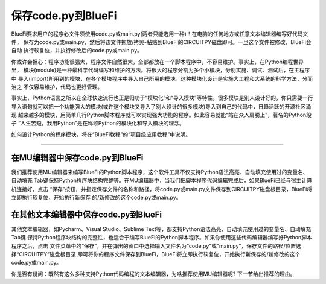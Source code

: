 =======================
保存code.py到BlueFi
=======================

BlueFi要求用户的程序必文件须使用code.py或main.py(两者只能选用一种)！在电脑的任何地方或任意文本编辑器编写好代码文件，
保存为code.py或main.py，然后将该文件拖放/拷贝-粘贴到BlueFi的CIRCUITPY磁盘即可。一旦这个文件被修改，BlueFi会自动
执行软复位，并执行修改后的code.py或main.py。

你或许会担心：程序功能很强大，程序文件自然很大，全部都放在一个脚本程序中，不容易维护。事实上，在Python编程世界里，
模块(module)是一种最科学代码编写和维护的方法。将很大的程序分割为多个小模块，分别实施、调试、测试后，在主程序中
导入(import)所用到的模块，在各个模块程序中导入自己所用的模块。这种模块化设计是实施大工程和大系统的科学方法，分而治之
不仅容易维护，代码也更好管理。

事实上，Python语言之所以在全球快速流行也正是归功于“模块化”和“导入模块”等特性。很多模块是别人设计好的，你只需要一行
导入语句就可以把一个功能强大的模块(或许这个模块又导入了别人设计的很多模块)导入到自己的代码中，日趋活跃的开源社区涌现
越来越多的模块，用简单几行Python脚本程序就可以实现强大功能的程序。如此容易就能“站在众人肩膀上”，著名的Python段子
“人生苦短，我用Python”是在称颂Python的模块化和导入模块的理念。

如何设计Python的程序模块，将在“BlueFi教程”的“项目级应用教程”中说明。

--------------------------------------

在MU编辑器中保存code.py到BlueFi
--------------------------------------

我们推荐使用MU编辑器来编写BlueFi的Python脚本程序，这个软件工具不仅支持Python语法高亮、自动填充使用过的变量名、自动填充
Tab键保持Python程序块结构完整等。在MU编辑器中，当我们把脚本程序代码编辑完成后，如果BlueFi已经与宿主计算机连接好，点击
“保存”按钮，并指定保存文件的名称和路径，将code.py或main.py文件保存到CIRCUITPY磁盘根目录，BlueFi将立即执行软复位，开始执行新保存
的/新修改的这个code.py或main.py。

.. image:: /../_static/images/bluefi_setup/save_codepy.jpg
  :scale: 10%
  :align: center


在其他文本编辑器中保存code.py到BlueFi
--------------------------------------

其他文本编辑器，如Pycharm、Visual Studio、Sublime Text等，都支持Python语法高亮、自动填充使用过的变量名、自动填充Tab键
保持Python程序块结构的完整性，也适合于编写BlueFi的Python脚本程序。如果你使用这些代码编辑器编写好Python脚本程序之后，点击
文件菜单中的“保存”，并在弹出的窗口中选择输入文件名为“code.py"或"main.py"，保存文件的路径/位置选择“CIRCUITPY”磁盘根目录
即可将你的程序文件保存到BlueFi，BlueFi将立即执行软复位，开始执行新保存的/新修改的这个code.py或main.py。

你是否有疑问：既然有这么多种支持Python代码编程的文本编辑器，为啥推荐使用MU编辑器呢? 下一节给出推荐的理由。

